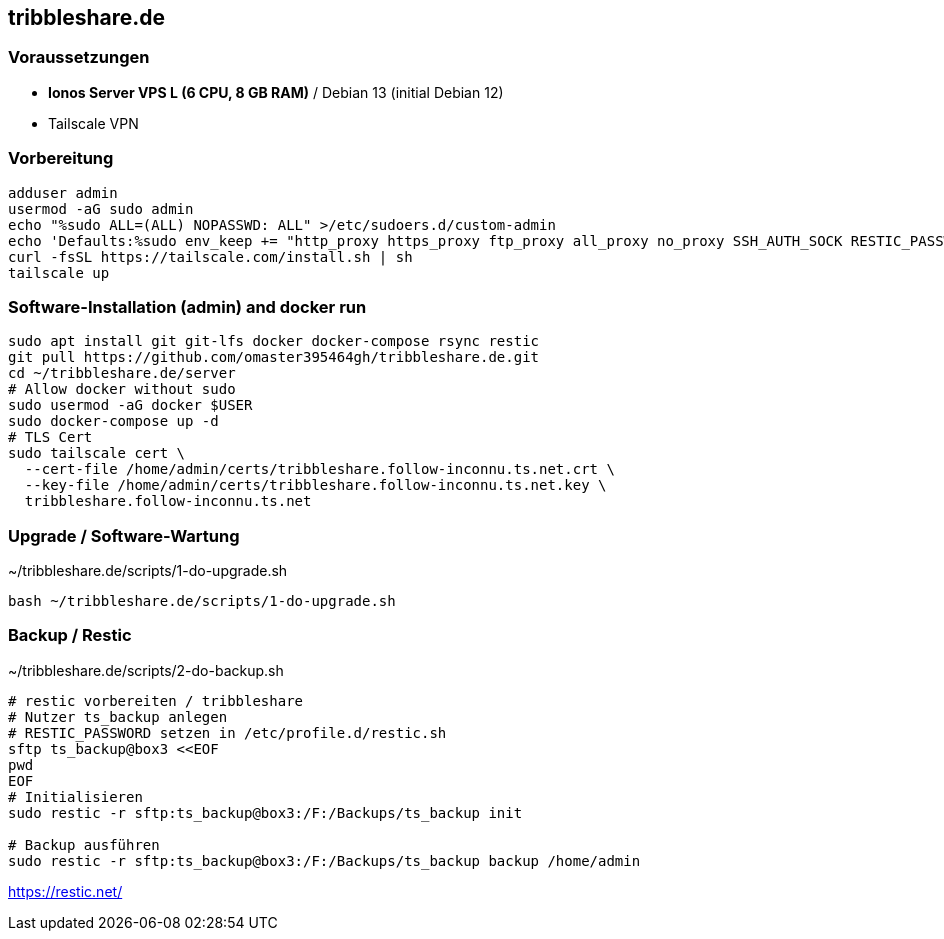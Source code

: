 :source-highlighter: highlight.js

== tribbleshare.de

=== Voraussetzungen
* *Ionos Server VPS L (6 CPU, 8 GB RAM)* / Debian 13 (initial Debian 12)
* Tailscale VPN

=== Vorbereitung

[source,bash]
----
adduser admin
usermod -aG sudo admin
echo "%sudo ALL=(ALL) NOPASSWD: ALL" >/etc/sudoers.d/custom-admin
echo 'Defaults:%sudo env_keep += "http_proxy https_proxy ftp_proxy all_proxy no_proxy SSH_AUTH_SOCK RESTIC_PASSWORD"' >>/etc/sudoers.d/custom-admin
curl -fsSL https://tailscale.com/install.sh | sh
tailscale up
----

=== Software-Installation (admin) and docker run
[source,bash]
----
sudo apt install git git-lfs docker docker-compose rsync restic
git pull https://github.com/omaster395464gh/tribbleshare.de.git
cd ~/tribbleshare.de/server
# Allow docker without sudo
sudo usermod -aG docker $USER
sudo docker-compose up -d
# TLS Cert
sudo tailscale cert \
  --cert-file /home/admin/certs/tribbleshare.follow-inconnu.ts.net.crt \
  --key-file /home/admin/certs/tribbleshare.follow-inconnu.ts.net.key \
  tribbleshare.follow-inconnu.ts.net
----

=== Upgrade / Software-Wartung

[source,bash]
.~/tribbleshare.de/scripts/1-do-upgrade.sh
----
bash ~/tribbleshare.de/scripts/1-do-upgrade.sh
----

=== Backup / Restic

[source,bash]
.~/tribbleshare.de/scripts/2-do-backup.sh
----
# restic vorbereiten / tribbleshare
# Nutzer ts_backup anlegen
# RESTIC_PASSWORD setzen in /etc/profile.d/restic.sh
sftp ts_backup@box3 <<EOF
pwd
EOF
# Initialisieren
sudo restic -r sftp:ts_backup@box3:/F:/Backups/ts_backup init

# Backup ausführen
sudo restic -r sftp:ts_backup@box3:/F:/Backups/ts_backup backup /home/admin

----
https://restic.net/